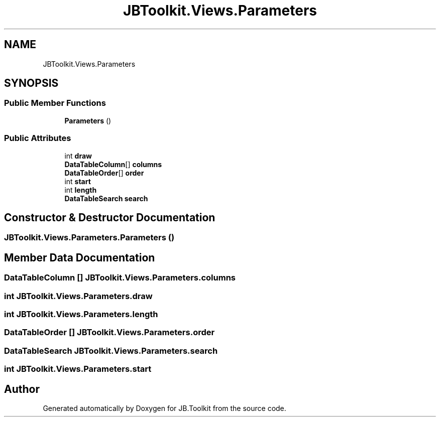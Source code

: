 .TH "JBToolkit.Views.Parameters" 3 "Mon Aug 31 2020" "JB.Toolkit" \" -*- nroff -*-
.ad l
.nh
.SH NAME
JBToolkit.Views.Parameters
.SH SYNOPSIS
.br
.PP
.SS "Public Member Functions"

.in +1c
.ti -1c
.RI "\fBParameters\fP ()"
.br
.in -1c
.SS "Public Attributes"

.in +1c
.ti -1c
.RI "int \fBdraw\fP"
.br
.ti -1c
.RI "\fBDataTableColumn\fP[] \fBcolumns\fP"
.br
.ti -1c
.RI "\fBDataTableOrder\fP[] \fBorder\fP"
.br
.ti -1c
.RI "int \fBstart\fP"
.br
.ti -1c
.RI "int \fBlength\fP"
.br
.ti -1c
.RI "\fBDataTableSearch\fP \fBsearch\fP"
.br
.in -1c
.SH "Constructor & Destructor Documentation"
.PP 
.SS "JBToolkit\&.Views\&.Parameters\&.Parameters ()"

.SH "Member Data Documentation"
.PP 
.SS "\fBDataTableColumn\fP [] JBToolkit\&.Views\&.Parameters\&.columns"

.SS "int JBToolkit\&.Views\&.Parameters\&.draw"

.SS "int JBToolkit\&.Views\&.Parameters\&.length"

.SS "\fBDataTableOrder\fP [] JBToolkit\&.Views\&.Parameters\&.order"

.SS "\fBDataTableSearch\fP JBToolkit\&.Views\&.Parameters\&.search"

.SS "int JBToolkit\&.Views\&.Parameters\&.start"


.SH "Author"
.PP 
Generated automatically by Doxygen for JB\&.Toolkit from the source code\&.
